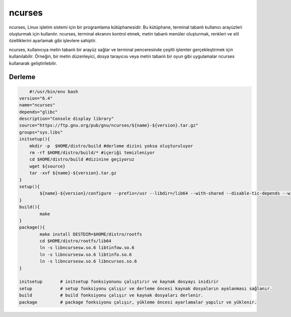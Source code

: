 ncurses
+++++++

ncurses, Linux işletim sistemi için bir programlama kütüphanesidir. Bu kütüphane, terminal tabanlı kullanıcı arayüzleri oluşturmak için kullanılır. ncurses, terminal ekranını kontrol etmek, metin tabanlı menüler oluşturmak, renkleri ve stil özelliklerini ayarlamak gibi işlevlere sahiptir.

ncurses, kullanıcıya metin tabanlı bir arayüz sağlar ve terminal penceresinde çeşitli işlemler gerçekleştirmek için kullanılabilir. Örneğin, bir metin düzenleyici, dosya tarayıcısı veya metin tabanlı bir oyun gibi uygulamalar ncurses kullanarak geliştirilebilir.

Derleme
-------

.. code-block:: shell
	
	#!/usr/bin/env bash
    version="6.4"
    name="ncurses"
    depends="glibc"
    description="Console display library"
    source="https://ftp.gnu.org/pub/gnu/ncurses/${name}-${version}.tar.gz"
    groups="sys.libs"
    initsetup(){
        mkdir -p  $HOME/distro/build #derleme dizini yoksa oluşturuluyor
        rm -rf $HOME/distro/build/* #içeriği temizleniyor
        cd $HOME/distro/build #dizinine geçiyoruz
        wget ${source}
        tar -xvf ${name}-${version}.tar.gz
    }
    setup(){
            ${name}-${version}/configure --prefix=/usr --libdir=/lib64 --with-shared --disable-tic-depends --with-versioned-syms  --enable-widec --with-cxx-binding --with-cxx-shared --enable-pc-files --without-ada
    }
    build(){
            make
    }
    package(){
            make install DESTDIR=$HOME/distro/rootfs
            cd $HOME/distro/rootfs/lib64
            ln -s libncursesw.so.6 libtinfow.so.6
            ln -s libncursesw.so.6 libtinfo.so.6
            ln -s libncursesw.so.6 libncurses.so.6
    }

    initsetup       # initsetup fonksiyonunu çalıştırır ve kaynak dosyayı inidirir
    setup           # setup fonksiyonu çalışır ve derleme öncesi kaynak dosyaların ayalanması sağlanır.
    build           # build fonksiyonu çalışır ve kaynak dosyaları derlenir.
    package         # package fonksiyonu çalışır, yükleme öncesi ayarlamalar yapılır ve yüklenir.
    
.. raw:: pdf

   PageBreak

